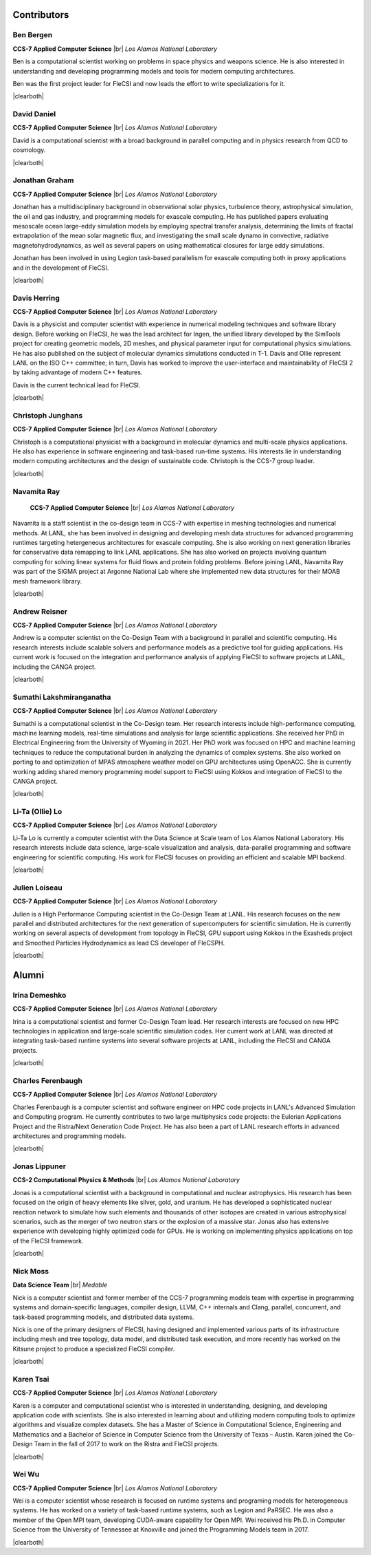 .. |br| raw:: html

   <br />

.. |clearboth| raw:: html

   <hr style="clear:both;">

Contributors
************

Ben Bergen
++++++++++

.. container:: twocol

   .. container:: leftside

     .. image:: team/ben.jpg
        :align: left

   .. container:: rightside

      **CCS-7 Applied Computer Science** |br|
      *Los Alamos National Laboratory*

      Ben is a computational scientist working on problems in space
      physics and weapons science.
      He is also interested in understanding and developing programming
      models and tools for modern computing architectures.

      Ben was the first project leader for FleCSI and now leads the effort to write specializations for it.

|clearboth|

David Daniel
++++++++++++

.. container:: twocol

   .. container:: leftside

     .. image:: team/david.jpg
        :align: left

   .. container:: rightside

      **CCS-7 Applied Computer Science** |br|
      *Los Alamos National Laboratory*

      David is a computational scientist  with a broad background in
      parallel computing and in physics research from QCD to cosmology.

|clearboth|

Jonathan Graham
+++++++++++++++

.. container:: twocol

   .. container:: leftside

     .. image:: team/jonathan.jpg
        :align: left

   .. container:: rightside

      **CCS-7 Applied Computer Science** |br|
      *Los Alamos National Laboratory*

      Jonathan has a multidisciplinary background in observational solar
      physics, turbulence theory, astrophysical simulation, the oil and
      gas industry, and programming models for exascale computing.
      He has published papers evaluating mesoscale ocean large-eddy
      simulation models by employing spectral transfer analysis,
      determining the limits of fractal extrapolation of the mean solar
      magnetic flux, and investigating the small scale dynamo in convective, radiative magnetohydrodynamics, as well as several papers on using
      mathematical closures for large eddy simulations.

      Jonathan has been involved in using Legion task-based parallelism
      for exascale computing both in proxy applications and in the
      development of FleCSI.

|clearboth|

Davis Herring
++++++++++++++

.. container:: twocol

   .. container:: leftside

     .. image:: team/davis.jpg
        :align: left

   .. container:: rightside

      **CCS-7 Applied Computer Science** |br|
      *Los Alamos National Laboratory*

      Davis is a physicist and computer scientist with experience in
      numerical modeling techniques and software library design.
      Before working on FleCSI, he was the lead architect for Ingen, the
      unified library developed by the SimTools project for creating
      geometric models, 2D meshes, and physical parameter input for
      computational physics simulations.
      He has also published on the subject of molecular dynamics
      simulations conducted in T-1.
      Davis and Ollie represent LANL on the ISO C++ committee; in turn,
      Davis has worked to improve the user-interface and maintainability
      of FleCSI 2 by taking advantage of modern C++ features. 

      Davis is the current technical lead for FleCSI.

|clearboth|

Christoph Junghans
++++++++++++++++++

.. container:: twocol

   .. container:: leftside

     .. image:: team/christoph.jpg
        :align: left

   .. container:: rightside

      **CCS-7 Applied Computer Science** |br|
      *Los Alamos National Laboratory*

      Christoph is a computational physicist with a background in
      molecular dynamics and multi-scale physics applications.
      He also has experience in software engineering and task-based
      run-time systems.
      His interests lie in understanding modern computing architectures
      and the design of sustainable code.
      Christoph is the CCS-7 group leader.

|clearboth|

Navamita Ray
++++++++++++

.. container:: twocol

   .. container:: leftside

     .. image:: team/navamita.jpg
        :align: left

   .. container:: rightside

      **CCS-7 Applied Computer Science** |br|
      *Los Alamos National Laboratory*

    Navamita is a staff scientist in the co-design team in CCS-7 with
    expertise in meshing technologies and numerical methods.
    At LANL, she has been involved in designing and developing mesh data
    structures for advanced programming runtimes targeting hetergeneous
    architectures for exascale computing.
    She is also working on next generation libraries for conservative
    data remapping to link LANL applications.
    She has also worked on projects involving quantum computing for
    solving linear systems for fluid flows and protein folding problems.
    Before joining LANL, Navamita Ray was part of the SIGMA project at
    Argonne National Lab where she implemented new data structures for
    their MOAB mesh framework library.  

|clearboth|

Andrew Reisner
++++++++++++++

.. container:: twocol

   .. container:: leftside

     .. image:: team/andrew.jpg
        :align: left

   .. container:: rightside

      **CCS-7 Applied Computer Science** |br|
      *Los Alamos National Laboratory*

      Andrew is a computer scientist on the Co-Design Team with a
      background in parallel and scientific computing.
      His research interests include scalable solvers and performance
      models as a predictive tool for guiding applications.
      His current work is focused on the integration and performance
      analysis of applying FleCSI to software projects at LANL,
      including the CANGA project.

|clearboth|

Sumathi Lakshmiranganatha
+++++++++++++++++++++++++

.. container:: twocol

   .. container:: leftside

     .. image:: team/sumathi.jpg
        :align: left

   .. container:: rightside

      **CCS-7 Applied Computer Science** |br|
      *Los Alamos National Laboratory*

      Sumathi is a computational scientist in the Co-Design team.
      Her research interests include high-performance computing, machine
      learning models, real-time simulations and analysis for large
      scientific applications.
      She received her PhD in Electrical Engineering from the University
      of Wyoming in 2021.
      Her PhD work was focused on HPC and machine learning techniques to
      reduce the computational burden in analyzing the dynamics of
      complex systems.
      She also worked on porting to and optimization of MPAS atmosphere
      weather model on GPU architectures using OpenACC.
      She is currently working adding shared memory programming model
      support to FleCSI using Kokkos and integration of FleCSI to the
      CANGA project.

|clearboth|

Li-Ta (Ollie) Lo
++++++++++++++++

.. container:: twocol

   .. container:: leftside

     .. image:: team/ollie.jpg
        :align: left

   .. container:: rightside

      **CCS-7 Applied Computer Science** |br|
      *Los Alamos National Laboratory*

      Li-Ta Lo is currently a computer scientist with the Data Science
      at Scale team of Los Alamos National Laboratory.
      His research interests include data science, large-scale
      visualization and analysis, data-parallel programming and software
      engineering for scientific computing.
      His work for FleCSI focuses on providing an efficient and scalable
      MPI backend.

|clearboth|

Julien Loiseau
++++++++++++++

.. container:: twocol

   .. container:: leftside

     .. image:: team/julien.jpg
        :align: left

   .. container:: rightside

      **CCS-7 Applied Computer Science** |br|
      *Los Alamos National Laboratory*

      Julien is a High Performance Computing scientist in the Co-Design
      Team at LANL. His research focuses on the new parallel and distributed
      architectures for the next generation of supercomputers for scientific
      simulation.
      He is currently working on several aspects of development from topology
      in FleCSI, GPU support using Kokkos in the Exasheds project and Smoothed
      Particles Hydrodynamics as lead CS developer of FleCSPH.  

|clearboth|

Alumni
******

Irina Demeshko
++++++++++++++

.. container:: twocol

   .. container:: leftside

     .. image:: team/irina.jpg
        :align: left

   .. container:: rightside

      **CCS-7 Applied Computer Science** |br|
      *Los Alamos National Laboratory*

      Irina is a computational scientist and former Co-Design Team lead.
      Her research interests are focused on new HPC technologies in
      application and large-scale scientific simulation codes.
      Her current work at LANL was directed at integrating task-based
      runtime systems into several software projects at LANL, including
      the FleCSI and CANGA projects.

|clearboth|

Charles Ferenbaugh
++++++++++++++++++

.. container:: twocol

   .. container:: leftside

     .. image:: team/charles.jpg
        :align: left

   .. container:: rightside

      **CCS-7 Applied Computer Science** |br|
      *Los Alamos National Laboratory*

      Charles Ferenbaugh is a computer scientist and software engineer
      on HPC code projects in LANL's Advanced Simulation and Computing
      program.
      He currently contributes to two large multiphysics code projects:
      the Eulerian Applications Project and the Ristra/Next Generation
      Code Project.
      He has also been a part of LANL research efforts in advanced
      architectures and programming models.

|clearboth|

Jonas Lippuner
++++++++++++++

.. container:: twocol

   .. container:: leftside

     .. image:: team/jonas.jpg
        :align: left

   .. container:: rightside

      **CCS-2 Computational Physics & Methods** |br|
      *Los Alamos National Laboratory*

      Jonas is a computational scientist with a background in
      computational and nuclear astrophysics.
      His research has been focused on the origin of heavy elements like
      silver, gold, and uranium.
      He has developed a sophisticated nuclear reaction network to
      simulate how such elements and thousands of other isotopes are
      created in various astrophysical scenarios, such as the merger of
      two neutron stars or the explosion of a massive star.
      Jonas also has extensive experience with developing highly
      optimized code for GPUs.
      He is working on implementing physics applications on top of the
      FleCSI framework.

|clearboth|

Nick Moss
+++++++++

.. container:: twocol

   .. container:: leftside

     .. image:: team/nick.jpg
        :align: left

   .. container:: rightside

      **Data Science Team** |br|
      *Medable*

      Nick is a computer scientist and former member of the CCS-7
      programming models team with expertise in programming systems and
      domain-specific languages, compiler design, LLVM, C++ internals
      and Clang, parallel, concurrent, and task-based programming
      models, and distributed data systems.

      Nick is one of the primary designers of FleCSI, having designed
      and implemented various parts of its infrastructure including
      mesh and tree topology, data model, and distributed task execution,
      and more recently has worked on the Kitsune project to produce a
      specialized FleCSI compiler.

|clearboth|

Karen Tsai
++++++++++

.. container:: twocol

   .. container:: leftside

     .. image:: team/karen.jpg
        :align: left

   .. container:: rightside

      **CCS-7 Applied Computer Science** |br|
      *Los Alamos National Laboratory*

      Karen is a computer and computational scientist who is interested
      in understanding, designing, and developing application code with
      scientists.
      She is also interested in learning about and utilizing modern
      computing tools to optimize algorithms and visualize complex
      datasets.
      She has a Master of Science in Computational Science, Engineering
      and Mathematics and a Bachelor of Science in Computer Science from
      the University of Texas – Austin.
      Karen joined the Co-Design Team in the fall of 2017 to work on the
      Ristra and FleCSI projects.

|clearboth|

Wei Wu
++++++

.. container:: twocol

   .. container:: leftside

     .. image:: team/wei.jpg
        :align: left

   .. container:: rightside

      **CCS-7 Applied Computer Science** |br|
      *Los Alamos National Laboratory*

      Wei is a computer scientist whose research is focused on runtime
      systems and programing models for heterogeneous systems.
      He has worked on a variety of task-based runtime systems, such as
      Legion and PaRSEC.
      He was also a member of the Open MPI team, developing CUDA-aware
      capability for Open MPI.
      Wei received his Ph.D. in Computer Science from the University of
      Tennessee at Knoxville and joined the Programming Models team in
      2017.

|clearboth|

.. vim: set tabstop=2 shiftwidth=2 expandtab fo=cqt tw=72 :
